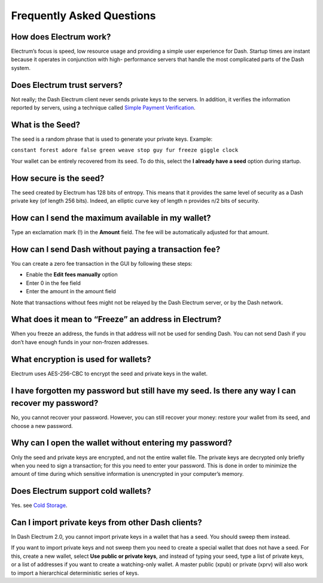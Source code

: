 .. _electrum_faq:

Frequently Asked Questions
==========================

How does Electrum work?
-----------------------

Electrum’s focus is speed, low resource usage and providing a simple
user experience for Dash. Startup times are instant because it operates
in conjunction with high- performance servers that handle the most
complicated parts of the Dash system.

Does Electrum trust servers?
----------------------------

Not really; the Dash Electrum client never sends private keys to the
servers. In addition, it verifies the information reported by
servers, using a technique called `Simple Payment Verification
<http://docs.electrum.org/en/latest/spv.html#spv>`_.

What is the Seed?
-----------------

The seed is a random phrase that is used to generate your private keys.
Example:

``constant forest adore false green weave stop guy fur freeze giggle
clock``

Your wallet can be entirely recovered from its seed. To do this, select
the **I already have a seed** option during startup.

How secure is the seed?
-----------------------

The seed created by Electrum has 128 bits of entropy. This means that
it provides the same level of security as a Dash private key (of
length 256 bits). Indeed, an elliptic curve key of length n provides
n/2 bits of security.

How can I send the maximum available in my wallet?
--------------------------------------------------

Type an exclamation mark (!) in the **Amount** field. The fee will be
automatically adjusted for that amount.

How can I send Dash without paying a transaction fee?
-----------------------------------------------------

You can create a zero fee transaction in the GUI by following these
steps:

-  Enable the **Edit fees manually** option
-  Enter 0 in the fee field
-  Enter the amount in the amount field

Note that transactions without fees might not be relayed by the Dash
Electrum server, or by the Dash network.

What does it mean to “Freeze” an address in Electrum?
-----------------------------------------------------

When you freeze an address, the funds in that address will not be used
for sending Dash. You can not send Dash if you don’t have enough funds
in your non-frozen addresses.

What encryption is used for wallets?
------------------------------------

Electrum uses AES-256-CBC to encrypt the seed and private keys in the
wallet.

I have forgotten my password but still have my seed. Is there any way I can recover my password?
------------------------------------------------------------------------------------------------

No, you cannot recover your password. However, you can still recover
your money: restore your wallet from its seed, and choose a new
password.

Why can I open the wallet without entering my password?
-------------------------------------------------------

Only the seed and private keys are encrypted, and not the entire wallet
file. The private keys are decrypted only briefly when you need to sign
a transaction; for this you need to enter your password. This is done in
order to minimize the amount of time during which sensitive information
is unencrypted in your computer’s memory.

Does Electrum support cold wallets?
-----------------------------------

Yes. see \ `Cold Storage
<http://docs.electrum.org/en/latest/coldstorage.html#coldstorage>`_.

Can I import private keys from other Dash clients?
--------------------------------------------------

In Dash Electrum 2.0, you cannot import private keys in a wallet that
has a seed. You should sweep them instead.

If you want to import private keys and not sweep them you need to create
a special wallet that does not have a seed. For this, create a new
wallet, select **Use public or private keys**, and instead of typing
your seed, type a list of private keys, or a list of addresses if you
want to create a watching-only wallet. A master public (xpub) or private
(xprv) will also work to import a hierarchical deterministic series of
keys.

